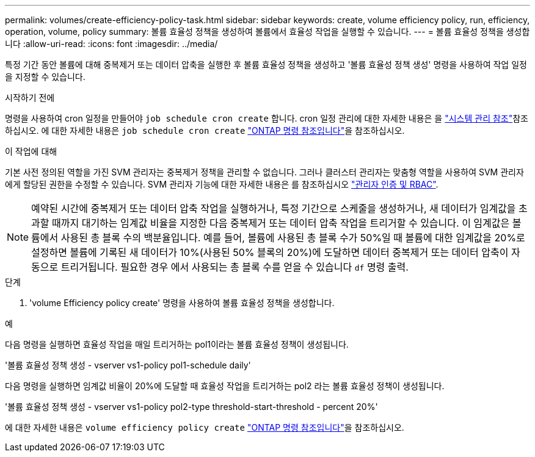 ---
permalink: volumes/create-efficiency-policy-task.html 
sidebar: sidebar 
keywords: create, volume efficiency policy, run, efficiency, operation, volume, policy 
summary: 볼륨 효율성 정책을 생성하여 볼륨에서 효율성 작업을 실행할 수 있습니다. 
---
= 볼륨 효율성 정책을 생성합니다
:allow-uri-read: 
:icons: font
:imagesdir: ../media/


[role="lead"]
특정 기간 동안 볼륨에 대해 중복제거 또는 데이터 압축을 실행한 후 볼륨 효율성 정책을 생성하고 '볼륨 효율성 정책 생성' 명령을 사용하여 작업 일정을 지정할 수 있습니다.

.시작하기 전에
명령을 사용하여 cron 일정을 만들어야 `job schedule cron create` 합니다. cron 일정 관리에 대한 자세한 내용은 을 link:../system-admin/index.html["시스템 관리 참조"]참조하십시오. 에 대한 자세한 내용은 `job schedule cron create` link:https://docs.netapp.com/us-en/ontap-cli/job-schedule-cron-create.html["ONTAP 명령 참조입니다"^]을 참조하십시오.

.이 작업에 대해
기본 사전 정의된 역할을 가진 SVM 관리자는 중복제거 정책을 관리할 수 없습니다. 그러나 클러스터 관리자는 맞춤형 역할을 사용하여 SVM 관리자에게 할당된 권한을 수정할 수 있습니다. SVM 관리자 기능에 대한 자세한 내용은 를 참조하십시오 link:../authentication/index.html["관리자 인증 및 RBAC"].

[NOTE]
====
예약된 시간에 중복제거 또는 데이터 압축 작업을 실행하거나, 특정 기간으로 스케줄을 생성하거나, 새 데이터가 임계값을 초과할 때까지 대기하는 임계값 비율을 지정한 다음 중복제거 또는 데이터 압축 작업을 트리거할 수 있습니다. 이 임계값은 볼륨에서 사용된 총 블록 수의 백분율입니다. 예를 들어, 볼륨에 사용된 총 블록 수가 50%일 때 볼륨에 대한 임계값을 20%로 설정하면 볼륨에 기록된 새 데이터가 10%(사용된 50% 블록의 20%)에 도달하면 데이터 중복제거 또는 데이터 압축이 자동으로 트리거됩니다. 필요한 경우 에서 사용되는 총 블록 수를 얻을 수 있습니다 `df` 명령 출력.

====
.단계
. 'volume Efficiency policy create' 명령을 사용하여 볼륨 효율성 정책을 생성합니다.


.예
다음 명령을 실행하면 효율성 작업을 매일 트리거하는 pol1이라는 볼륨 효율성 정책이 생성됩니다.

'볼륨 효율성 정책 생성 - vserver vs1-policy pol1-schedule daily'

다음 명령을 실행하면 임계값 비율이 20%에 도달할 때 효율성 작업을 트리거하는 pol2 라는 볼륨 효율성 정책이 생성됩니다.

'볼륨 효율성 정책 생성 - vserver vs1-policy pol2-type threshold-start-threshold - percent 20%'

에 대한 자세한 내용은 `volume efficiency policy create` link:https://docs.netapp.com/us-en/ontap-cli/volume-efficiency-policy-create.html["ONTAP 명령 참조입니다"^]을 참조하십시오.
